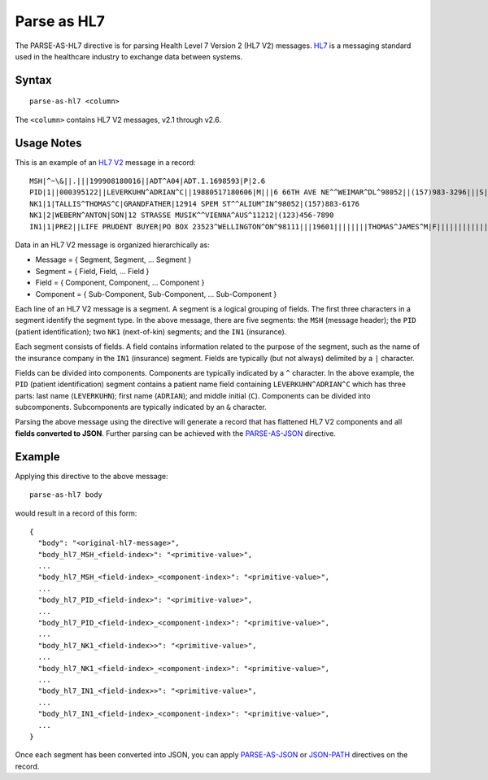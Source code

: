 .. meta::
    :author: Cask Data, Inc.
    :copyright: Copyright © 2014-2017 Cask Data, Inc.

============
Parse as HL7
============

The PARSE-AS-HL7 directive is for parsing Health Level 7 Version 2 (HL7
V2) messages. `HL7 <http://www.hl7.org>`__ is a messaging standard used
in the healthcare industry to exchange data between systems.

Syntax
------

::

    parse-as-hl7 <column>

The ``<column>`` contains HL7 V2 messages, v2.1 through v2.6.

Usage Notes
-----------

This is an example of an `HL7
V2 <http://www.hl7.org/implement/standards/product_brief.cfm?product_id=185>`__
message in a record:

::

    MSH|^~\&||.|||199908180016||ADT^A04|ADT.1.1698593|P|2.6
    PID|1||000395122||LEVERKUHN^ADRIAN^C||19880517180606|M|||6 66TH AVE NE^^WEIMAR^DL^98052||(157)983-3296|||S||12354768|87654321
    NK1|1|TALLIS^THOMAS^C|GRANDFATHER|12914 SPEM ST^^ALIUM^IN^98052|(157)883-6176
    NK1|2|WEBERN^ANTON|SON|12 STRASSE MUSIK^^VIENNA^AUS^11212|(123)456-7890
    IN1|1|PRE2||LIFE PRUDENT BUYER|PO BOX 23523^WELLINGTON^ON^98111|||19601||||||||THOMAS^JAMES^M|F|||||||||||||||||||ZKA535529776

Data in an HL7 V2 message is organized hierarchically as:

-  Message = { Segment, Segment, ... Segment }
-  Segment = { Field, Field, ... Field }
-  Field = { Component, Component, ... Component }
-  Component = { Sub-Component, Sub-Component, ... Sub-Component }

Each line of an HL7 V2 message is a segment. A segment is a logical
grouping of fields. The first three characters in a segment identify the
segment type. In the above message, there are five segments: the ``MSH``
(message header); the ``PID`` (patient identification); two ``NK1``
(next-of-kin) segments; and the ``IN1`` (insurance).

Each segment consists of fields. A field contains information related to
the purpose of the segment, such as the name of the insurance company in
the ``IN1`` (insurance) segment. Fields are typically (but not always)
delimited by a ``|`` character.

Fields can be divided into components. Components are typically
indicated by a ``^`` character. In the above example, the ``PID``
(patient identification) segment contains a patient name field
containing ``LEVERKUHN^ADRIAN^C`` which has three parts: last name
(``LEVERKUHN``); first name (``ADRIAN``); and middle initial (``C``).
Components can be divided into subcomponents. Subcomponents are
typically indicated by an ``&`` character.

Parsing the above message using the directive will generate a record
that has flattened HL7 V2 components and all **fields converted to
JSON**. Further parsing can be achieved with the
`PARSE-AS-JSON <parse-as-json.md>`__ directive.

Example
-------

Applying this directive to the above message:

::

    parse-as-hl7 body

would result in a record of this form:

::

    {
      "body": "<original-hl7-message>",
      "body_hl7_MSH_<field-index>": "<primitive-value>",
      ...
      "body_hl7_MSH_<field-index>_<component-index>": "<primitive-value>",
      ...
      "body_hl7_PID_<field-index>": "<primitive-value>",
      ...
      "body_hl7_PID_<field-index>_<component-index>": "<primitive-value>",
      ...
      "body_hl7_NK1_<field-index>>": "<primitive-value>",
      ...
      "body_hl7_NK1_<field-index>_<component-index>": "<primitive-value>",
      ...
      "body_hl7_IN1_<field-index>>": "<primitive-value>",
      ...
      "body_hl7_IN1_<field-index>_<component-index>": "<primitive-value>",
      ...
    }

Once each segment has been converted into JSON, you can apply
`PARSE-AS-JSON <parse-as-json.md>`__ or `JSON-PATH <json-path.md>`__
directives on the record.
